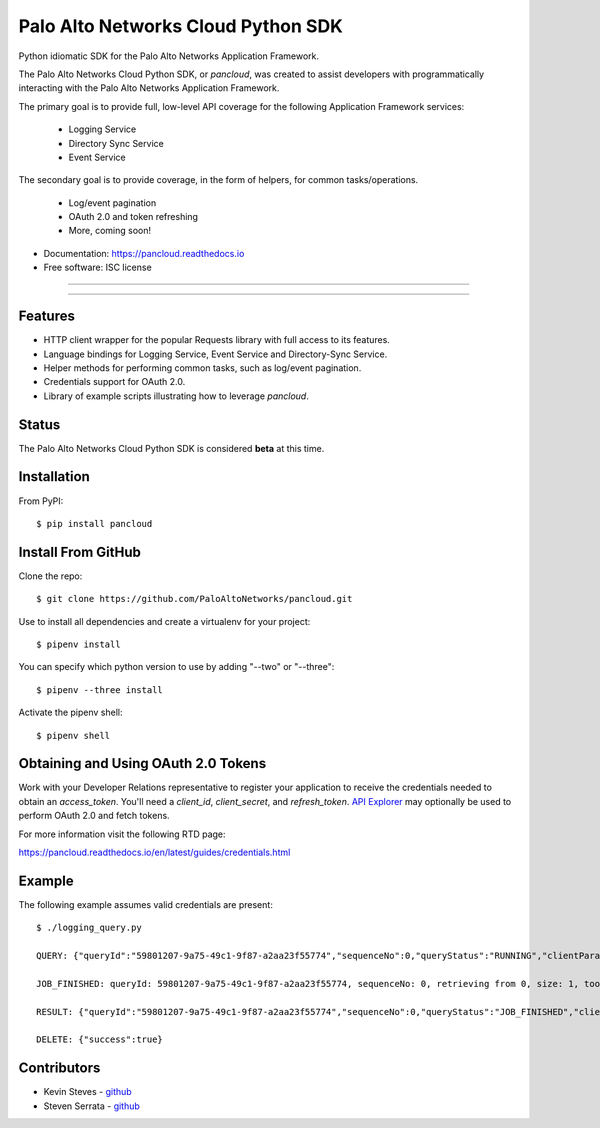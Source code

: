 ===================================
Palo Alto Networks Cloud Python SDK
===================================

Python idiomatic SDK for the Palo Alto Networks Application Framework.

The Palo Alto Networks Cloud Python SDK, or `pancloud`, was created to assist developers with
programmatically interacting with the Palo Alto Networks Application Framework.

The primary goal is to provide full, low-level API coverage for the following Application Framework services:

    - Logging Service
    - Directory Sync Service
    - Event Service

The secondary goal is to provide coverage, in the form of helpers, for common tasks/operations.

    - Log/event pagination
    - OAuth 2.0 and token refreshing
    - More, coming soon!

* Documentation: https://pancloud.readthedocs.io
* Free software: ISC license

-----

|requests| |pipenv| |pypi| |travis| |docs|

-----

Features
--------

- HTTP client wrapper for the popular Requests library with full access to its features.
- Language bindings for Logging Service, Event Service and Directory-Sync Service.
- Helper methods for performing common tasks, such as log/event pagination.
- Credentials support for OAuth 2.0.
- Library of example scripts illustrating how to leverage `pancloud`.

Status
------

The Palo Alto Networks Cloud Python SDK is considered **beta** at this time.

Installation
------------

From PyPI::

    $ pip install pancloud

Install From GitHub
-------------------

Clone the repo::

    $ git clone https://github.com/PaloAltoNetworks/pancloud.git

Use |pipenv| to install all dependencies and create a virtualenv for your project::

    $ pipenv install

You can specify which python version to use by adding "--two" or "--three"::

    $ pipenv --three install

Activate the pipenv shell::

    $ pipenv shell

Obtaining and Using OAuth 2.0 Tokens
------------------------------------

Work with your Developer Relations representative to register your
application to receive the credentials needed to obtain an `access_token`.
You'll need a `client_id`, `client_secret`, and `refresh_token`.
`API Explorer <https://github.com/PaloAltoNetworks/apiexplorer>`__ may optionally be used to perform
OAuth 2.0 and fetch tokens.

For more information visit the following RTD page::

https://pancloud.readthedocs.io/en/latest/guides/credentials.html

Example
-------

The following example assumes valid credentials are present::

    $ ./logging_query.py

    QUERY: {"queryId":"59801207-9a75-49c1-9f87-a2aa23f55774","sequenceNo":0,"queryStatus":"RUNNING","clientParameters":{},"result":{"esResult":null,"esQuery":{"table":["panw.traffic"],"query":{"aggregations":{},"size":1},"selections":[],"params":{}}}}

    JOB_FINISHED: queryId: 59801207-9a75-49c1-9f87-a2aa23f55774, sequenceNo: 0, retrieving from 0, size: 1, took: 117 ms

    RESULT: {"queryId":"59801207-9a75-49c1-9f87-a2aa23f55774","sequenceNo":0,"queryStatus":"JOB_FINISHED","clientParameters":{},"result":{"esResult":{"took":117,"hits":{"total":1878954,"maxScore":2,"hits":[{"_index":"117270009_panw.all_2018042400-2018062300_000000","_type":"traffic","_id":"117270009_lcaas:0:149314:0","_score":2,"_source":{"risk-of-app":"4","logset":"ForwardToLoggingService","bytes_received":14882,"natsport":53295,"sessionid":806912,"type":"traffic","parent_start_time":0,"packets":30,"characteristic-of-app":["able-to-transfer-file","has-known-vulnerability","tunnel-other-application","prone-to-misuse","is-saas"],"dg_hier_level_4":0,"dg_hier_level_1":11,"dg_hier_level_3":0,"dg_hier_level_2":0,"action":"allow","recsize":1622,"from":"L3-Trust","parent_session_id":0,"repeatcnt":1,"app":"web-browsing","vsys":"vsys1","nat":1,"technology-of-app":"browser-based","pkts_received":17,"chunks_sent":0,"receive_time":1524893357,"non-standard-dport":443,"subcategory-of-app":"internet-utility","chunks_received":0,"users":"panwdomain\\user1","srcuser":"panwdomain\\user1","proxy":1,"fwd":1,"config_ver":2049,"cloud_hostname":"sample-cft-fw","customer-id":"117270009","proto":"tcp","non_std_dport":1,"tunneled-app":"tunneled-app","is-saas-of-app":0,"natdport":443,"action_source":"from-policy","assoc_id":0,"dst":"66.135.212.201","natdst":"66.135.212.201","chunks":0,"flags":22020208,"rule":"Allow Outbound Browsing","dport":443,"elapsed":0,"sanctioned-state-of-app":0,"inbound_if":"ethernet1/2","device_name":"sample-cft-fw","subtype":"end","time_received":1524893357,"actionflags":-9223372036854776000,"tunnelid_imsi":0,"session_end_reason":"tcp-fin","natsrc":"10.0.0.100","seqno":1633879,"src":"10.0.1.101","start":1524893341,"time_generated":1524893357,"outbound_if":"ethernet1/1","category-of-app":"general-internet","bytes_sent":2152,"srcloc":"10.0.0.0-10.255.255.255","pkts_sent":13,"dstloc":"US","serial":"","bytes":17034,"vsys_id":1,"to":"L3-Untrust","category":"10006","sport":33562,"tunnel":0}}]},"id":"59801207-9a75-49c1-9f87-a2aa23f55774","from":0,"size":1,"completed":true,"state":"COMPLETED","timed_out":false},"esQuery":{"table":["panw.traffic"],"query":{"aggregations":{},"size":1},"selections":[],"params":{}}}}

    DELETE: {"success":true}

Contributors
------------

- Kevin Steves - `github <https://github.com/kevinsteves>`__
- Steven Serrata - `github <https://github.com/sserrata>`__

.. |pypi| image:: https://img.shields.io/pypi/pyversions/pancloud.svg
        :target: https://pypi.python.org/pypi/pancloud

.. |travis| image:: https://img.shields.io/travis/PaloAltoNetworks/pancloud.svg
        :target: https://travis-ci.org/PaloAltoNetworks/pancloud

.. |docs| image:: https://readthedocs.org/projects/pancloud/badge/?version=latest
        :target: https://pancloud.readthedocs.io/en/latest/?badge=latest
        :alt: Documentation Status

.. |requests| image:: https://img.shields.io/badge/docs-requests-blue.svg
    :target: http://docs.python-requests.org/en/master
    :alt: Documentation Status

.. |pipenv| image:: https://img.shields.io/badge/docs-pipenv-green.svg
    :target: https://docs.pipenv.org
    :alt: Documentation Status
